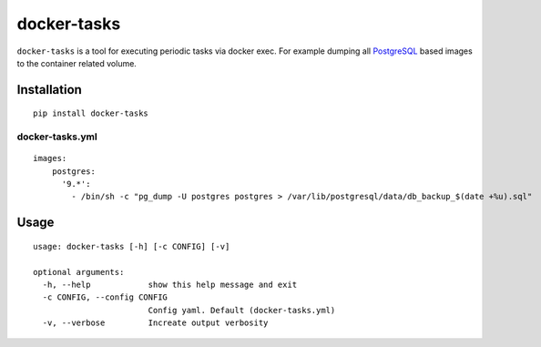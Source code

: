 docker-tasks
############

``docker-tasks`` is a tool for executing periodic tasks via docker exec.
For example dumping all `PostgreSQL <https://www.postgresql.org/>`__ based images to the container related volume.

Installation
============

::

    pip install docker-tasks


docker-tasks.yml
________________

::

    images:
        postgres:
          '9.*':
            - /bin/sh -c "pg_dump -U postgres postgres > /var/lib/postgresql/data/db_backup_$(date +%u).sql"

Usage
=====

::

    usage: docker-tasks [-h] [-c CONFIG] [-v]

    optional arguments:
      -h, --help            show this help message and exit
      -c CONFIG, --config CONFIG
                            Config yaml. Default (docker-tasks.yml)
      -v, --verbose         Increate output verbosity